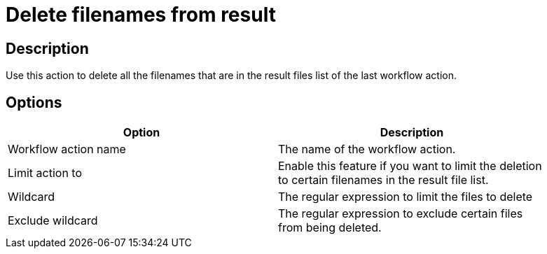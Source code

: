 ////
Licensed to the Apache Software Foundation (ASF) under one
or more contributor license agreements.  See the NOTICE file
distributed with this work for additional information
regarding copyright ownership.  The ASF licenses this file
to you under the Apache License, Version 2.0 (the
"License"); you may not use this file except in compliance
with the License.  You may obtain a copy of the License at
  http://www.apache.org/licenses/LICENSE-2.0
Unless required by applicable law or agreed to in writing,
software distributed under the License is distributed on an
"AS IS" BASIS, WITHOUT WARRANTIES OR CONDITIONS OF ANY
KIND, either express or implied.  See the License for the
specific language governing permissions and limitations
under the License.
////
:documentationPath: /plugins/actions/
:language: en_US
:page-alternativeEditUrl: https://github.com/apache/incubator-hop/edit/master/plugins/actions/deleteresultfilenames/src/main/doc/deleteresultfilenames.adoc
= Delete filenames from result

== Description

Use this action to delete all the filenames that are in the result files list of the last workflow action.

== Options

[width="90%", options="header"]
|===
|Option|Description
|Workflow action name|The name of the workflow action.
|Limit action to|Enable this feature if you want to limit the deletion to certain filenames in the result file list.
|Wildcard|The regular expression to limit the files to delete
|Exclude wildcard|The regular expression to exclude certain files from being deleted. 
|===